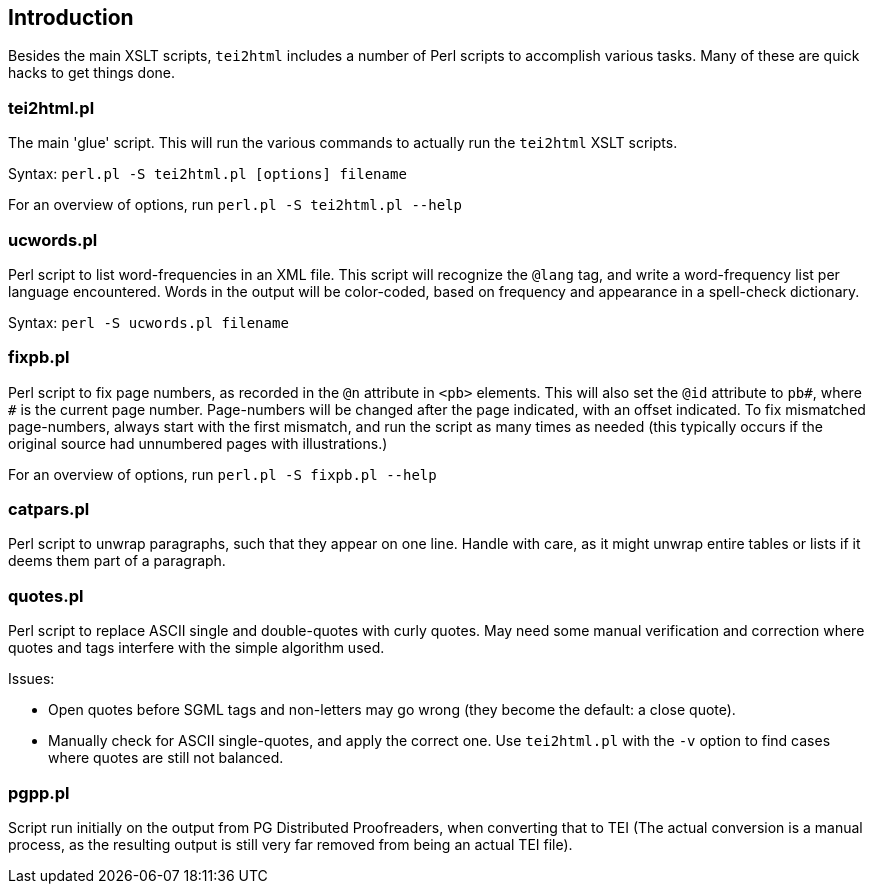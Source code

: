 == Introduction

Besides the main XSLT scripts, `tei2html` includes a number of Perl scripts to accomplish various tasks. Many of these are quick hacks to get things done.

=== tei2html.pl

The main 'glue' script. This will run the various commands to actually run the `tei2html` XSLT scripts.

Syntax: `perl.pl -S tei2html.pl [options] filename`

For an overview of options, run `perl.pl -S tei2html.pl --help`

=== ucwords.pl

Perl script to list word-frequencies in an XML file. This script will recognize the `@lang` tag, and write a word-frequency list per language encountered. Words in the output will be color-coded, based on frequency and appearance in a spell-check dictionary.

Syntax: `perl -S ucwords.pl filename`

=== fixpb.pl

Perl script to fix page numbers, as recorded in the `@n` attribute in `&lt;pb&gt;` elements. This will also set the `@id` attribute to `pb#`, where `#` is the current page number. Page-numbers will be changed after the page indicated, with an offset indicated. To fix mismatched page-numbers, always start with the first mismatch, and run the script as many times as needed (this typically occurs if the original source had unnumbered pages with illustrations.)

For an overview of options, run `perl.pl -S fixpb.pl --help`

=== catpars.pl

Perl script to unwrap paragraphs, such that they appear on one line. Handle with care, as it might unwrap entire tables or lists if it deems them part of a paragraph.

=== quotes.pl

Perl script to replace ASCII single and double-quotes with curly quotes. May need some manual verification and correction where quotes and tags interfere with the simple algorithm used.

Issues:

* Open quotes before SGML tags and non-letters may go wrong (they become the default: a close quote).
* Manually check for ASCII single-quotes, and apply the correct one. Use `tei2html.pl` with the `-v` option to find cases where quotes are still not balanced.

=== pgpp.pl

Script run initially on the output from PG Distributed Proofreaders, when converting that to TEI (The actual conversion is a manual process, as the resulting output is still very far removed from being an actual TEI file).